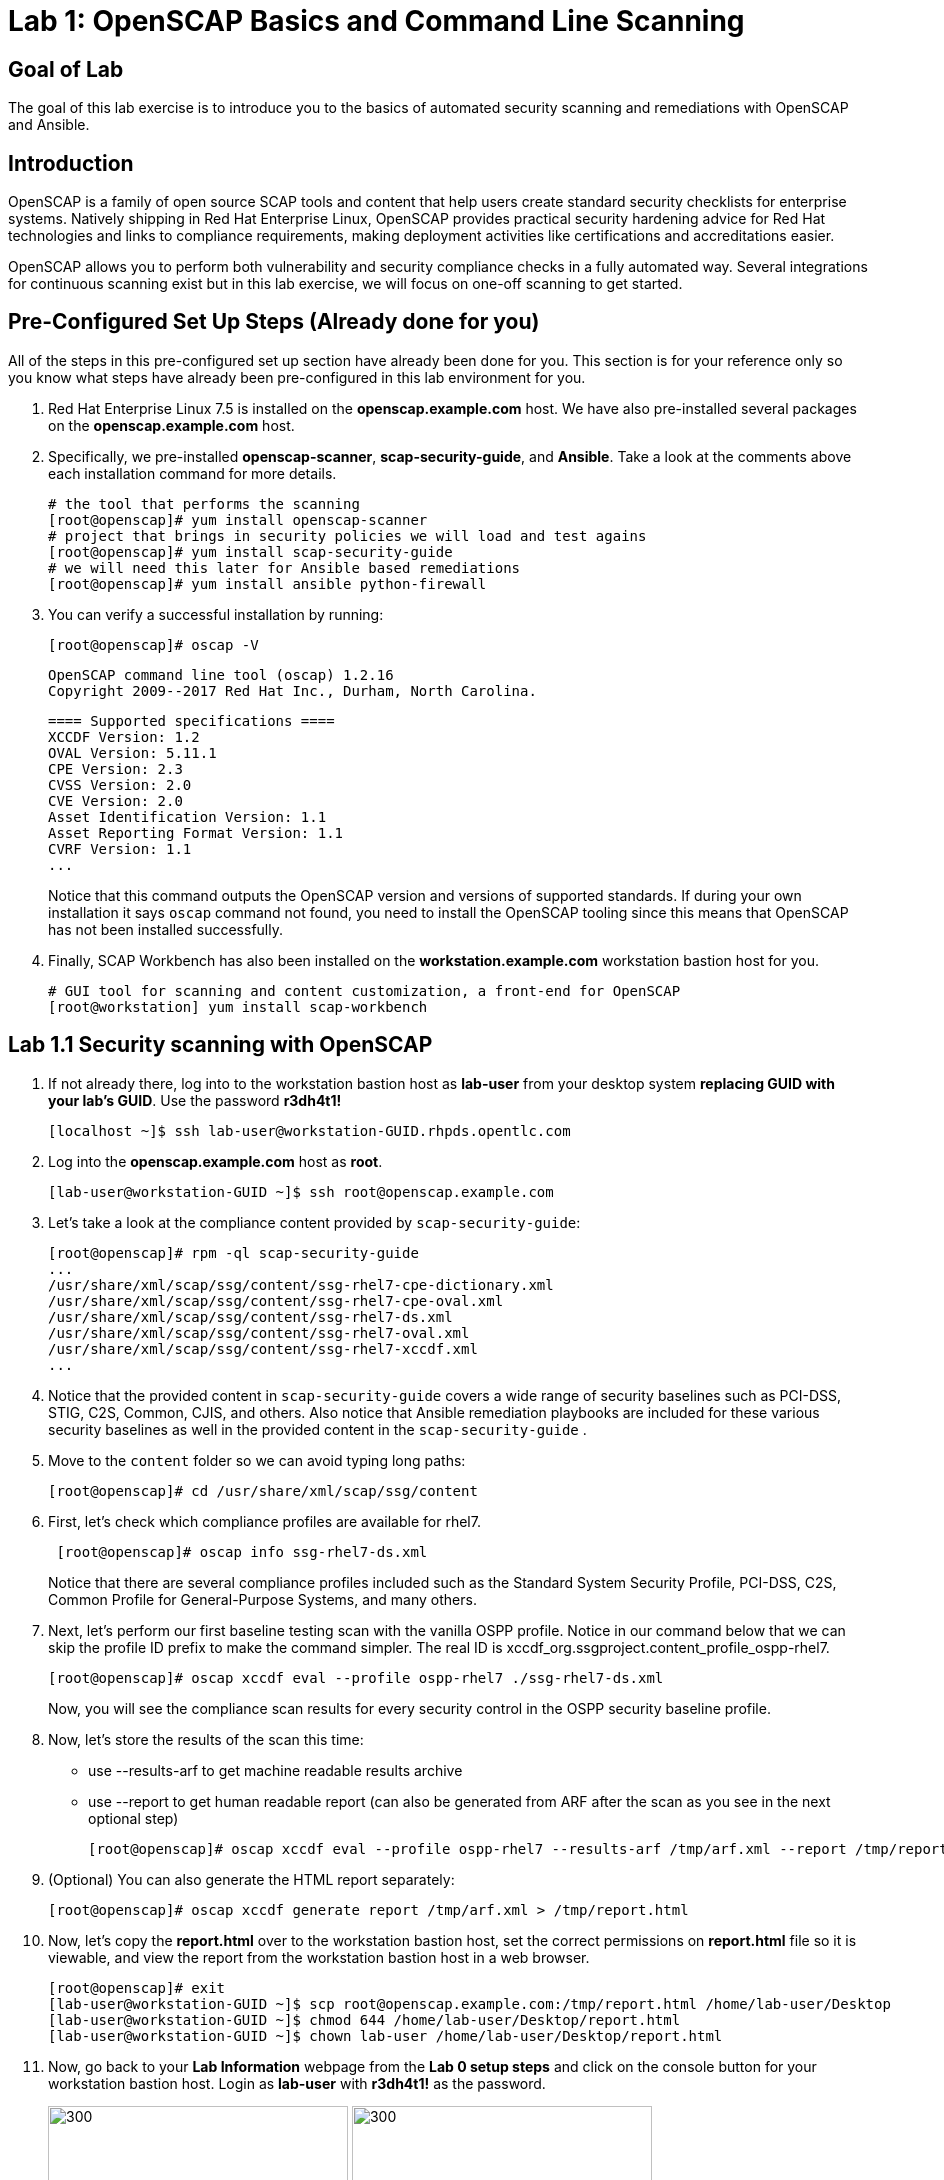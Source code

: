 = Lab 1: OpenSCAP Basics and Command Line Scanning

== Goal of Lab
The goal of this lab exercise is to introduce you to the basics of automated security scanning and remediations with OpenSCAP and Ansible.

== Introduction
OpenSCAP is a family of open source SCAP tools and content that help users create standard security checklists for enterprise systems. Natively shipping in Red Hat Enterprise Linux, OpenSCAP provides practical security hardening advice for Red Hat technologies and links to compliance requirements, making deployment activities like certifications and accreditations easier.

OpenSCAP allows you to perform both vulnerability and security compliance checks in a fully automated way. Several integrations for continuous scanning exist but in this lab exercise, we will focus on one-off scanning to get started.

== Pre-Configured Set Up Steps (Already done for you)
All of the steps in this pre-configured set up section have already been done for you. This section is for your reference only so you know what steps have already been pre-configured in this lab environment for you.

.  Red Hat Enterprise Linux 7.5 is installed on the *openscap.example.com* host. We have also pre-installed several packages on the *openscap.example.com* host.

. Specifically, we pre-installed *openscap-scanner*, *scap-security-guide*, and *Ansible*. Take a look at the comments above each installation command for more details.
+
 # the tool that performs the scanning
 [root@openscap]# yum install openscap-scanner
 # project that brings in security policies we will load and test agains
 [root@openscap]# yum install scap-security-guide
 # we will need this later for Ansible based remediations
 [root@openscap]# yum install ansible python-firewall

. You can verify a successful installation by running:
+
 [root@openscap]# oscap -V

 OpenSCAP command line tool (oscap) 1.2.16
 Copyright 2009--2017 Red Hat Inc., Durham, North Carolina.

 ==== Supported specifications ====
 XCCDF Version: 1.2
 OVAL Version: 5.11.1
 CPE Version: 2.3
 CVSS Version: 2.0
 CVE Version: 2.0
 Asset Identification Version: 1.1
 Asset Reporting Format Version: 1.1
 CVRF Version: 1.1
 ...
+
Notice that this command outputs the OpenSCAP version and versions of supported standards. If during your own installation it says `oscap` command not found, you need to install the OpenSCAP tooling since this means that OpenSCAP has not been installed successfully.

. Finally, SCAP Workbench has also been installed on the *workstation.example.com* workstation bastion host for you.
+
 # GUI tool for scanning and content customization, a front-end for OpenSCAP
 [root@workstation] yum install scap-workbench

== Lab 1.1 Security scanning with OpenSCAP
. If not already there, log into to the workstation bastion host as *lab-user* from your desktop system *replacing GUID with your lab's GUID*. Use the password *r3dh4t1!*
+
[source]
----
[localhost ~]$ ssh lab-user@workstation-GUID.rhpds.opentlc.com
----

. Log into the *openscap.example.com* host as *root*.
+
[source]
----
[lab-user@workstation-GUID ~]$ ssh root@openscap.example.com
----

. Let's take a look at the compliance content provided by `scap-security-guide`:
+
 [root@openscap]# rpm -ql scap-security-guide
 ...
 /usr/share/xml/scap/ssg/content/ssg-rhel7-cpe-dictionary.xml
 /usr/share/xml/scap/ssg/content/ssg-rhel7-cpe-oval.xml
 /usr/share/xml/scap/ssg/content/ssg-rhel7-ds.xml
 /usr/share/xml/scap/ssg/content/ssg-rhel7-oval.xml
 /usr/share/xml/scap/ssg/content/ssg-rhel7-xccdf.xml
 ...

. Notice that the provided content in `scap-security-guide` covers a wide range of security baselines such as PCI-DSS, STIG, C2S, Common, CJIS, and others. Also notice that Ansible remediation playbooks are included for these various security baselines as well in the provided content in the `scap-security-guide` .

. Move to the `content` folder so we can avoid typing long paths:
+
 [root@openscap]# cd /usr/share/xml/scap/ssg/content

. First, let's check which compliance profiles are available for rhel7.
+
----
 [root@openscap]# oscap info ssg-rhel7-ds.xml
----
Notice that there are several compliance profiles included such as the Standard System Security Profile, PCI-DSS, C2S, Common Profile for General-Purpose Systems, and many others.

 . Next, let's perform our first baseline testing scan with the vanilla OSPP profile. Notice in our command below that we can skip the profile ID prefix to make the command simpler. The real ID is xccdf_org.ssgproject.content_profile_ospp-rhel7.

  [root@openscap]# oscap xccdf eval --profile ospp-rhel7 ./ssg-rhel7-ds.xml
+
Now, you will see the compliance scan results for every security control in the OSPP security baseline profile.

. Now, let's store the results of the scan this time:
* use --results-arf to get machine readable results archive
* use --report to get human readable report (can also be generated from ARF after the scan as you see in the next optional step)

 [root@openscap]# oscap xccdf eval --profile ospp-rhel7 --results-arf /tmp/arf.xml --report /tmp/report.html ./ssg-rhel7-ds.xml

. (Optional) You can also generate the HTML report separately:
+
 [root@openscap]# oscap xccdf generate report /tmp/arf.xml > /tmp/report.html

. Now, let's copy the *report.html* over to the workstation bastion host, set the correct permissions on *report.html* file so it is viewable, and view the report from the workstation bastion host in a web browser.
+
 [root@openscap]# exit
 [lab-user@workstation-GUID ~]$ scp root@openscap.example.com:/tmp/report.html /home/lab-user/Desktop
 [lab-user@workstation-GUID ~]$ chmod 644 /home/lab-user/Desktop/report.html
 [lab-user@workstation-GUID ~]$ chown lab-user /home/lab-user/Desktop/report.html

. Now, go back to your *Lab Information* webpage from the *Lab 0 setup steps* and click on the console button for your workstation bastion host. Login as *lab-user* with *r3dh4t1!* as the password.
+
image:images/lab1.1-workstationconsole.png[300,300]
image:images/lab1.1-labuserlogin.png[300,300]

. Once you log in, you'll notice the report that you just created on the Desktop. Double click on this report. You will see the compliance scan results for every security control in the OSPP security baseline profile in HTML format.
+
image:images/lab1.1-reportfromworkstation.png[300,300]
image:images/lab1.1-scapreport.png[500,500]

. Rules can have several types of results but the most common ones are *pass* and *fail*, which indicate whether or not the particular security control has passed or failed the scan.

. Click on the rule title in the HTML report.
+
image:images/lab1.1-clickrule.png[600,600]

. This will bring up a pop-up dialog that allows you to examine why a particular OpenSCAP security rule failed or passed. For example, if an OpenSCAP security rule is testing file permissions on a list of files, it will specify which files failed and what are their permission bits.

image::images/scap_report_pass.png[HTML report: A rule that is passing]

image::images/scap_report_fail.png[HTML report: A rule that is failing]

== Lab 1.2 Customizing existing SCAP security content using SCAP workbench
. Now, go back to your *Lab Information* webpage from the *Lab 0 Setup steps* and click on the console button for your workstation bastion host. Login as *lab-user* with *r3dh4t1!* as the password.
+
image:images/lab1.1-workstationconsole.png[300,300]
image:images/lab1.1-labuserlogin.png[300,300]

. Once you log in, navigate to the *Applications* menu at the top and go to *System Tools -> SCAP Workbench*.
+
image:images/lab1.2-scapworkbenchmenu.png[400,400]

. After Workbench starts, select *RHEL7* and click on *Load Content* to open the compliance content for Red Hat Enterprise Linux 7.
+
image:images/lab1.2-scapsecurityguide.png[600,600]
+
image::images/scap_workbench_opened.png[SCAP Workbench opened, profile selected]

. Let's customize the US Government Configuration Baseline (USGCB). Select this profile from the *Profile* drop-down list. Click *Customize*.
+
image:images/lab1.2-selectcustomize.png[700,700]

. In the *Customize Profile* pop-up window, leave the default New Profile ID name and click *OK*.
+
image:images/lab1.2-newprofileID.png[500,500]

. Now you can select and unselect rules according to your organization's needs and change values such as minimum password length to tailor the compliance profile. After you are done customizing click *OK* to save the profile. You have now created a new custom profile.
+
image::images/scap_workbench_tailoring.png[SCAP Workbench content customization]

. Now let's run a test scan with the new custom profile we just created. Click *Scan* and inspect the results. When prompted for the password for *lab-user*, type *r3dh4t1!*. This will take a few minutes so feel free to move on with the lab exercise and not wait until the scan is completed.
+
image:images/lab1.2-scapworkbenchscan.png[500,500]

. (Optional) You can save it to a tailoring file by selecting File->Save Customization Only.
+
image:images/lab1.2-savecustomization.png[300,300]

== Lab 1.3 Security Remediations with OpenSCAP and Ansible
Putting the machine into compliance (for example by changing its configuration) is called *remediation* in the SCAP terminology. Remediation changes the configuration of the machine and it is possible that you will lock yourself out or disable important workloads! As a result, it is best practice to test the remediation changes before deploying.

. If not already there, log into to the workstation bastion host as *lab-user* from your desktop system *replacing GUID with your lab's GUID*. Use the password *r3dh4t1!*
+
[source]
----
[localhost ~]$ ssh lab-user@workstation-GUID.rhpds.opentlc.com
----
. Log into the *openscap.example.com* host as *root*.
+
[source]
----
[lab-user@workstation-GUID ~]$ ssh root@openscap.example.com
----

. All remediations will be executed on the *openscap.example.com* host. You will not make modifications to any other hosts, including the *workstation.example.com* host.

. Let's generate an Ansible playbook that will put the *openscap.example.com* machine into compliance. Let's go ahead and generate a playbook from the results:
* use --fix-type ansible to request an ansible playbook with the fixes
+
 [root@openscap]# oscap xccdf generate fix --fix-type ansible --result-id "" arf.xml > playbook.yml

. (Optional) Generate bash remediation script and run it on target machine(s). This can be accomplished by running:
* use --fix-type bash to request a bash script with the fixes
* after the script is generated change its permissions so that we can run it
+
 [root@openscap]# oscap xccdf generate fix --fix-type bash --result-id "" arf.xml > bash-fix.sh
 [root@openscap]# chmod +x bash-fix.sh
 [root@openscap]# ./bash-fix.sh

. Notice that in both cases we are using empty result-id. This is a trick to avoid specifying the full result ID.

. We will focus on the Ansible remediation options in this next part of the lab exercise.

. Let's open the generated playbook using a text editor. In this example, we will use nano as our text editor (but feel free to use vi as well).
+
....
[root@openscap]# nano playbook.yml
---
###############################################################################
#
# Ansible remediation role for the results of evaluation of profile xccdf_org.ssgproject.content_profile_ospp-rhel7
# XCCDF Version:  1.2
#
...
#
# How to apply this remediation role:
# $ ansible-playbook -i "192.168.1.155," playbook.yml
# $ ansible-playbook -i inventory.ini playbook.yml
#
###############################################################################
....

. Exploring the playbook further you will see the tasks that set up the machine:
+
....
   - name: Ensure gpgcheck Enabled For All Yum Package Repositories
      with_items: "{{ yum_find.files }}"
      lineinfile:
        create: yes
        dest: "{{ item.path }}"
        regexp: '^gpgcheck'
        line: 'gpgcheck=1'
      tags:
        - ensure_gpgcheck_never_disabled
        - high_severity
        - unknown_strategy
        - low_complexity
        - medium_disruption
        - CCE-26876-3
        - NIST-800-53-CM-5(3)
        - NIST-800-53-SI-7
        - NIST-800-53-MA-1(b)
        - NIST-800-171-3.4.8
        - PCI-DSS-Req-6.2
        - CJIS-5.10.4.1
....

. You can customize the playbook by changing the variables listed at the top of the generated file. Let's change the password minimum length by setting the `var_password_pam_minlen` to 18. After making this change, press *control + x* , then type *y* and press *enter* in your nano text editor to save your changes.
+
....
   vars:
      var_accounts_password_minlen_login_defs: 6
      var_accounts_minimum_age_login_defs: 7
      var_accounts_maximum_age_login_defs: 60
      var_account_disable_post_pw_expiration: 35
      var_password_pam_maxrepeat: 2
      var_password_pam_maxclassrepeat: 4
      var_password_pam_dcredit: -1
      var_password_pam_minlen: 18
...
....


. Let's run the playbook locally in check mode to see how it would change the machine to put it into compliance. Because of a known issue in the SCAP Security Guide content, let's use "--skip-tags build_aide_database,firewalld_sshd_port_enabled". Make sure you run this on the *openscap.example.com* host:
+
 [root@openscap]# ansible-playbook -i "localhost," -c local --check --skip-tags aide_build_database,firewalld_sshd_port_enabled playbook.yml
+
....
...
TASK [Import RedHat GPG key] ******************************************************************************************************************************************************************
ok: [localhost]

TASK [Find All Yum Repositories] **************************************************************************************************************************************************************
ok: [localhost]

TASK [Ensure gpgcheck Enabled For All Yum Package Repositories] *******************************************************************************************************************************
changed: [localhost] => (item={u'uid': 0, u'woth': False, u'mtime': 1521757296.0285208, u'inode': 301678, u'isgid': False, u'size': 82, u'isuid': False, u'isreg': True, u'gid': 0, u'ischr': False, u'wusr': True, u'xoth': False, u'islnk': False, u'nlink': 1, u'issock': False, u'rgrp': True, u'path': u'/etc/yum.repos.d/rhel.repo', u'xusr': False, u'atime': 1523305034.24276, u'isdir': False, u'ctime': 1521757296.029521, u'isblk': False, u'wgrp': False, u'xgrp': False, u'dev': 64771, u'roth': True, u'isfifo': False, u'mode': u'0644', u'rusr': True})
changed: [localhost] => (item={u'uid': 0, u'woth': False, u'mtime': 1523307691.5074177, u'inode': 83765, u'isgid': False, u'size': 143282, u'isuid': False, u'isreg': True, u'gid': 0, u'ischr': False, u'wusr': True, u'xoth': False, u'islnk': False, u'nlink': 1, u'issock': False, u'rgrp': True, u'path': u'/etc/yum.repos.d/redhat.repo', u'xusr': False, u'atime': 1523307693.8396184, u'isdir': False, u'ctime': 1523307691.5084178, u'isblk': False, u'wgrp': False, u'xgrp': False, u'dev': 64771, u'roth': True, u'isfifo': False, u'mode': u'0644', u'rusr': True})

TASK [Ensure YUM Removes Previous Package Versions] *******************************************************************************************************************************************
changed: [localhost]

TASK [Check existence of yum on Fedora] *******************************************************************************************************************************************************
skipping: [localhost]

TASK [Ensure GPG check Enabled for Local Packages (Yum)] **************************************************************************************************************************************
changed: [localhost] => (item=/etc/yum.conf)
...
....

<<top>>

link:README.adoc#table-of-contents[ Table of Contents ] | link:lab2_SELinux.adoc[Lab 2: SELinux]

